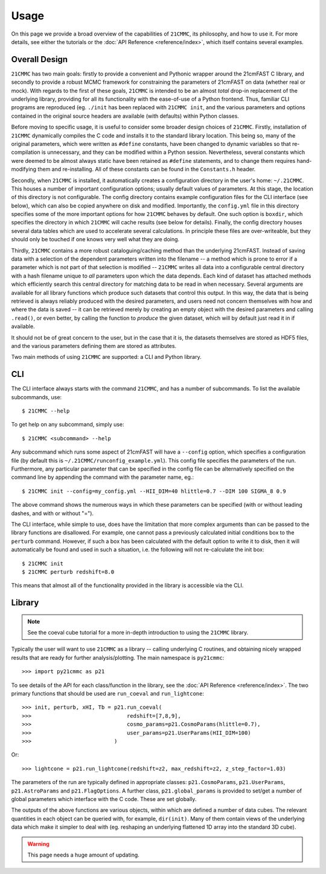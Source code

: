 =====
Usage
=====

On this page we provide a broad overview of the capabilities of ``21CMMC``, its philosophy, and how to use it.
For more details, see either the tutorials or the :doc:`API Reference <reference/index>`, which itself contains several
examples.

Overall Design
==============
``21CMMC`` has two main goals: firstly to provide a convenient and Pythonic wrapper around the 21cmFAST C library, and
secondly to provide a robust MCMC framework for constraining the parameters of 21cmFAST on data (whether real or mock).
With regards to the first of these goals, ``21CMMC`` is intended to be an almost *total* drop-in replacement of the
underlying library, providing for all its functionality with the ease-of-use of a Python frontend. Thus, familiar
CLI programs are reproduced (eg. ``./init`` has been replaced with ``21CMMC init``, and the various parameters and options
contained in the original source headers are available (with defaults) within Python classes.

Before moving to specific usage, it is useful to consider some broader design choices of ``21CMMC``. Firstly,
installation of ``21CMMC`` dynamically compiles the C code and installs it to the standard library location. This being
so, many of the original parameters, which were written as ``#define`` constants, have been changed to dynamic variables
so that re-compilation is unnecessary, and they can be modified within a Python session. Nevertheless, several constants
which were deemed to be almost always static have been retained as ``#define`` statements, and to change them requires
hand-modifying them and re-installing. All of these constants can be found in the ``Constants.h`` header.

Secondly, when ``21CMMC`` is installed, it automatically creates a configuration directory in the user's home:
``~/.21CMMC``. This houses a number of important configuration options; usually default values of parameters.
At this stage, the location of this directory is not configurable. The config directory contains example configuration
files for the CLI interface (see below), which can also be copied anywhere on disk and modified. Importantly, the
``config.yml`` file in this directory specifies some of the more important options for how ``21CMMC`` behaves by default.
One such option is ``boxdir``, which specifies the directory in which ``21CMMC`` will cache results (see below for details).
Finally, the config directory houses several data tables which are used to accelerate several calculations. In principle
these files are over-writeable, but they should only be touched if one knows very well what they are doing.

Thirdly, ``21CMMC`` contains a more robust cataloguing/caching method than the underlying 21cmFAST. Instead of saving
data with a selection of the dependent parameters written into the filename -- a method which is prone to error if a
parameter which is not part of that selection is modified -- ``21CMMC`` writes all data into a configurable central
directory with a hash filename unique to *all* parameters upon which the data depends. Each kind of dataset has
attached methods which efficiently search this central directory for matching data to be read in when necessary.
Several arguments are available for all library functions which produce such datasets that control this output. In this
way, the data that is being retrieved is always reliably produced with the desired parameters, and users need not
concern themselves with how and where the data is saved -- it can be retrieved merely by creating an empty object with
the desired parameters and calling ``.read()``, or even better, by calling the function to *produce* the given dataset,
which will by default just read it in if available.

It should not be of great concern to the user, but in the case that it is, the datasets themselves are stored as HDF5
files, and the various parameters defining them are stored as attributes.

Two main methods of using ``21CMMC`` are supported: a CLI and Python library.

CLI
===
The CLI interface always starts with the command ``21CMMC``, and has a number of subcommands. To list the available
subcommands, use::

    $ 21CMMC --help

To get help on any subcommand, simply use::

    $ 21CMMC <subcommand> --help

Any subcommand which runs some aspect of 21cmFAST will have a ``--config`` option, which specifies a configuration
file (by default this is ``~/.21CMMC/runconfig_example.yml``). This config file specifies the parameters of the run.
Furthermore, any particular parameter that can be specified in the config file can be alternatively specified on the
command line by appending the command with the parameter name, eg.::

    $ 21CMMC init --config=my_config.yml --HII_DIM=40 hlittle=0.7 --DIM 100 SIGMA_8 0.9

The above command shows the numerous ways in which these parameters can be specified (with or without leading dashes,
and with or without "=").

The CLI interface, while simple to use, does have the limitation that more complex arguments than can be passed to the
library functions are disallowed. For example, one cannot pass a previously calculated initial conditions box to the
``perturb`` command. However, if such a box has been calculated with the default option to write it to disk, then it
will automatically be found and used in such a situation, i.e. the following will not re-calculate the init box::

    $ 21CMMC init
    $ 21CMMC perturb redshift=8.0

This means that almost all of the functionality provided in the library is accessible via the CLI.


Library
=======
.. note:: See the coeval cube tutorial for a more in-depth introduction to using the ``21CMMC`` library.

Typically the user will want to use ``21CMMC`` as a library -- calling underlying C routines, and obtaining nicely
wrapped results that are ready for further analysis/plotting. The main namespace is ``py21cmmc``::

    >>> import py21cmmc as p21

To see details of the API for each class/function in the library, see the :doc:`API Reference <reference/index>`. The
two primary functions that should be used are ``run_coeval`` and ``run_lightcone``::

    >>> init, perturb, xHI, Tb = p21.run_coeval(
    >>>                              redshift=[7,8,9],
    >>>                              cosmo_params=p21.CosmoParams(hlittle=0.7),
    >>>                              user_params=p21.UserParams(HII_DIM=100)
    >>>                          )

Or::

    >>> lightcone = p21.run_lightcone(redshift=z2, max_redshift=z2, z_step_factor=1.03)

The parameters of the run are typically defined in appropriate classes: ``p21.CosmoParams``, ``p21.UserParams``,
``p21.AstroParams`` and ``p21.FlagOptions``. A further class, ``p21.global_params`` is provided to set/get a number
of global parameters which interface with the C code. These are set globally.

The outputs of the above functions are various objects, within which are defined a number of data cubes. The relevant
quantities in each object can be queried with, for example, ``dir(init)``. Many of them contain views of the underlying
data which make it simpler to deal with (eg. reshaping an underlying flattened 1D array into the standard 3D cube).

.. warning:: This page needs a huge amount of updating.

